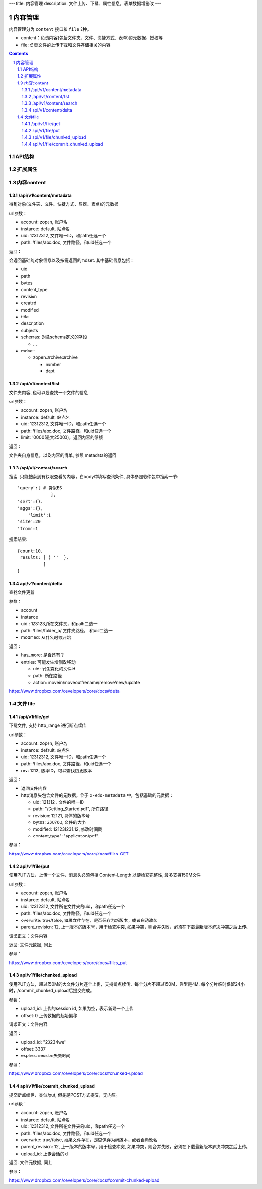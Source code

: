 ---
title: 内容管理
description: 文件上传、下载、属性信息，表单数据增删改
---

==========================
内容管理
==========================

内容管理分为 ``content`` 接口和 ``file`` 2种。

- content：负责内容(包括文件夹、文件、快捷方式、表单)的元数据、授权等
- file: 负责文件的上传下载和文件存储相关的内容

.. contents::
.. sectnum::

API结构
==============
.. raw:: html

    <?xml version="1.0"?>
    <svg width="640.0000000000001" height="480" xmlns="http://www.w3.org/2000/svg" xmlns:svg="http://www.w3.org/2000/svg">
     <!-- Created with SVG-edit - http://svg-edit.googlecode.com/ -->
     <g>
      <title>Layer 1</title>
      <rect stroke="#000000" id="svg_2" height="62" width="125" y="206" x="77" stroke-linecap="null" stroke-linejoin="null" stroke-dasharray="null" stroke-width="5" fill="#bfbfbf"/>
      <text xml:space="preserve" text-anchor="middle" font-family="serif" font-size="24" id="svg_6" y="242" x="139" stroke-linecap="null" stroke-linejoin="null" stroke-dasharray="null" stroke-width="0" stroke="#000000" fill="#000000">wo</text>
      <rect id="svg_7" height="67" width="138" y="210" x="462" stroke-linecap="null" stroke-linejoin="null" stroke-dasharray="null" stroke-width="5" stroke="#000000" fill="#bfbfbf"/>
      <text xml:space="preserve" text-anchor="middle" font-family="serif" font-size="24" id="svg_8" y="253" x="530" stroke-linecap="null" stroke-linejoin="null" stroke-dasharray="null" stroke-width="0" stroke="#000000" fill="#000000">viewer</text>
      <rect id="svg_9" height="65" width="138" y="263" x="270" stroke-linecap="null" stroke-linejoin="null" stroke-dasharray="null" stroke-width="5" stroke="#000000" fill="#bfbfbf"/>
      <text xml:space="preserve" text-anchor="middle" font-family="serif" font-size="24" id="svg_10" y="300" x="343" stroke-linecap="null" stroke-linejoin="null" stroke-dasharray="null" stroke-width="0" stroke="#000000" fill="#000000">file</text>
      <path stroke="#000000" transform="rotate(-62.2036 121.058 335.18)" id="svg_11" d="m126.202553,323.706635c-5.04361,-1.688477 5.13633,-4.544739 9.712669,-2.598816c3.906631,1.686157 -4.775925,3.830383 -9.712669,2.598816zm13.504845,3.84082c-4.121353,-1.857788 7.154877,-3.84314 10.722885,-1.986511c4.233917,1.941284 -7.208817,4.158569 -10.722885,1.986511zm15.373947,4.649109c-5.149582,-1.068054 -0.032181,-3.532349 5.299957,-3.312012c7.405563,0.346741 5.425766,4.128418 -1.797241,3.944031c-1.40184,-0.051025 -2.651398,-0.294556 -3.502716,-0.632019zm12.859711,4.105225c-4.305801,-1.679199 5.623459,-3.882568 9.797775,-2.284546c4.539444,1.776611 -5.592239,4.12262 -9.797775,2.284546zm-24.972153,0.091614c-4.787277,-1.389282 2.239929,-3.63324 7.525696,-3.047607c7.680832,0.753754 1.970337,4.376587 -4.884705,3.553192c-0.942108,-0.136841 -1.786819,-0.324707 -2.640991,-0.505615l0,0.000031zm-20.359871,0c-5.626305,-1.610779 4.652946,-4.255981 9.467659,-2.572144c4.885651,1.756897 -4.282158,4.247864 -9.467659,2.572144zm-20.112045,-0.091614c-4.30864,-1.67804 5.626305,-3.882568 9.795891,-2.284546c4.527153,1.78125 -5.577118,4.12262 -9.795891,2.284546zm-19.15477,0.091614c-5.626297,-1.610779 4.6539,-4.255981 9.468613,-2.572144c4.884705,1.756897 -4.283096,4.247864 -9.468613,2.572144zm-20.110138,-0.090454c-4.936729,-1.979553 8.414848,-4.141174 10.640594,-1.657166c1.645889,1.661774 -7.266525,3.10907 -10.640594,1.657166zm91.033882,4.40094c-4.797684,-1.526123 3.734467,-4.19104 8.854706,-2.801758c6.321548,1.382324 -2.055466,4.587646 -7.859604,3.10907c-0.327286,-0.10437 -0.66214,-0.205261 -0.995087,-0.307312l-0.000015,0zm-14.558563,3.782837c-4.044739,-1.768494 6.467209,-3.708618 10.263168,-2.050293c4.953751,1.760376 -4.994431,4.159729 -9.5755,2.401672l-0.687668,-0.351379zm-13.022415,4.704773c-4.370125,-1.224609 1.631714,-3.154297 6.387756,-2.827271c7.23909,0.572876 2.676941,4.131897 -3.962433,3.455811c-1.029129,-0.107849 -1.864395,-0.34906 -2.425323,-0.62854z" stroke-linecap="null" stroke-linejoin="null" stroke-dasharray="null" stroke-width="5" fill="#bfbfbf"/>
      <line id="svg_12" y2="327" x2="348" y1="426" x1="357" stroke-linecap="null" stroke-linejoin="null" stroke-dasharray="null" stroke-width="5" stroke="#000000" fill="none"/>
      <path stroke="#000000" transform="rotate(1.37898 332.332 217.76)" id="svg_4" d="m396.042877,225.801041c-10.564606,-3.276123 -51.145081,-4.9039 -131.130249,-5.25705l-54.085083,-0.23941l0,-2.868011l0,-2.867859l40.82106,0c48.126755,0 82.544601,-0.587891 110.621658,-1.892853c16.567383,-0.769135 22.074188,-1.259186 29.564392,-2.63443l9.202454,-1.688141l26.397766,4.686646l26.401093,4.687378l-26.694458,4.720184l-26.693573,4.718872l-4.40506,-1.365326z" stroke-linecap="null" stroke-linejoin="null" stroke-dasharray="null" stroke-width="5" fill="none"/>
      <path stroke="#000000" id="svg_14" transform="rotate(-153.124 238.628 278.688)" d="m256.135468,286.728821c-2.903122,-3.276123 -14.054367,-4.9039 -36.033844,-5.25705l-14.862259,-0.23941l0,-2.868011l0,-2.867859l11.217392,0c13.22496,0 22.68277,-0.587891 30.398178,-1.892853c4.552628,-0.769135 6.065872,-1.259186 8.124115,-2.63443l2.528793,-1.688141l7.253937,4.686646l7.254852,4.687378l-7.33548,4.720184l-7.335236,4.718872l-1.210449,-1.365326z" stroke-linecap="null" stroke-linejoin="null" stroke-dasharray="null" stroke-width="5" fill="none"/>
      <line stroke="#000000" id="svg_15" y2="157.000002" x2="414.000001" y1="257.000002" x1="338" stroke-linecap="null" stroke-linejoin="null" stroke-dasharray="null" stroke-width="5" fill="none"/>
      <ellipse ry="37" rx="56" id="svg_16" cy="116" cx="429" stroke-linecap="null" stroke-linejoin="null" stroke-dasharray="null" stroke-width="5" stroke="#000000" fill="none"/>
      <text xml:space="preserve" text-anchor="middle" font-family="serif" font-size="24" id="svg_18" y="117" x="429" stroke-linecap="null" stroke-linejoin="null" stroke-dasharray="null" stroke-width="0" stroke="#000000" fill="#000000">storage</text>
      <line id="svg_19" y2="209" x2="513" y1="145" x1="459" stroke-linecap="null" stroke-linejoin="null" stroke-dasharray="null" stroke-width="5" stroke="#000000" fill="none"/>
      <line id="svg_20" y2="278" x2="531" y1="419" x1="537" stroke-linecap="null" stroke-linejoin="null" stroke-dasharray="null" stroke-width="5" stroke="#000000" fill="none"/>
      <path d="m335,351c0.878662,-1.221344 1.40094,-1.89035 1.97467,-2.425323c0.602295,-0.561615 1.128418,-1.23822 1.457336,-1.904022c0.442993,-0.896759 1.062042,-2.007904 1.331818,-2.413147c0.577057,-0.866852 0.905365,-1.2948 1.52417,-2.170837c0.298706,-0.422852 1.102875,-1.560638 1.370667,-2.22934c0.384186,-0.959351 0.341339,-1.97467 0.341339,-2.667175c0,-0.959503 0,-1.710999 0,-2.507477c0,-1.221008 0,-2.021027 0,-2.925507c0,-0.957184 -0.047791,-1.858459 0,-2.757172c0.042725,-0.803375 0.491516,-1.609497 1.482666,-1.915985c0.635376,-0.196472 1.373627,-0.810333 2.127991,-1.073334c0.859497,-0.299683 1.87854,-0.045563 2.636017,0.02533c0.925171,0.086578 1.725037,0.275757 2.527985,0.610657c1.088593,0.454041 1.562042,0.81842 2.246185,1.415833c0.503784,0.439911 1.308838,1.274536 1.948486,1.904175c0.68811,0.677338 1.032104,1.034698 1.782501,1.670837c1.055176,0.894531 1.75061,1.321625 2.380157,1.65448c0.782227,0.413574 1.726349,0.877502 1.864014,1.593353c0.177551,0.923431 0.301361,1.985596 0.865326,2.489319c0.619415,0.553253 1.337158,1.06543 1.692017,1.835999c0.435669,0.946014 0.341705,1.837738 0.779999,2.789337c0.296356,0.643372 0.85199,1.200012 1.5,2l0.519989,0.789337l0.360016,0.725342l0.250641,0.859985" id="svg_21" stroke-linecap="null" stroke-linejoin="null" stroke-dasharray="null" stroke-width="5" stroke="#000000" fill="none"/>
      <path d="m345,406c1.700012,0 2.5625,0.131439 3.166992,0.704498c0.617584,0.58551 1.431763,0.800812 2.237,1.351501c0.943359,0.645142 1.217743,0.987122 1.817352,1.68399c0.672577,0.781677 0.995575,1.243073 1.349335,1.720001c0.768311,1.035828 1.598206,2.192688 2.034668,2.802521c0.446228,0.623505 0.895996,1.257385 1.343994,1.897491c0.446655,0.638214 0.889343,1.268829 1.717316,2.506653c0.393005,0.587585 0.766174,1.152649 1.429352,2.218689c0.303284,0.487518 0.83313,1.371704 1.045319,1.77066c0.631714,1.187653 0.024017,2.975342 0.858673,2.973328c0.929321,-0.002228 0.000061,-1.730011 0,-2.558014c-0.000092,-1.058655 -0.002228,-1.836029 -0.010681,-2.300659c-0.02002,-1.10144 -0.042969,-1.746155 -0.074646,-2.458649c-0.073212,-1.645752 -0.13446,-2.582428 -0.198669,-3.58136c-0.067047,-1.043091 -0.140991,-2.11203 -0.216003,-3.188995c-0.074341,-1.067017 -0.148865,-2.105896 -0.216003,-3.098999c-0.120056,-1.775818 -0.164429,-2.527222 -0.198669,-3.186646c-0.029846,-0.575256 -0.049316,-1.074677 -0.064484,-1.506012l-0.010162,-0.371338l-0.009338,-0.594666l-0.001343,-1.090668" id="svg_22" stroke-linecap="null" stroke-linejoin="null" stroke-dasharray="null" stroke-width="5" stroke="#000000" fill="none"/>
      <path d="m525,394c1.799988,0 2.704956,-0.072723 3.541687,0.020844c1.014771,0.113495 1.736206,0.387115 2.510132,0.740814c0.800537,0.365875 1.526733,0.869141 2.137512,1.520996c0.436218,0.465546 1.024109,1.352264 1.406189,2.027191c0.39801,0.703064 0.769653,1.432129 1.237793,2.523499c0.425476,0.991943 0.660828,1.593475 0.880005,2.394653c0.300415,1.098236 0.286682,2.093323 0.286682,2.772003c0,0.978485 0.123352,1.814087 -0.05719,2.757172c-0.177307,0.926178 -0.596375,1.588104 -0.890137,2.485657c-0.279907,0.855255 -0.187927,2.530457 -1.052673,2.386505c-0.819397,-0.136414 -0.013977,-1.796326 0.010681,-2.540009c0.029663,-0.894684 0.067139,-1.288666 0.210632,-2.839325c0.05957,-0.643646 0.131836,-1.336609 0.204041,-2.070007c0.075134,-0.763275 0.151306,-1.546478 0.221985,-2.339996c0.070679,-0.793152 0.189453,-2.339783 0.231506,-3.0755c0.07959,-1.392639 0.103516,-2.056671 0.141968,-2.701996c0.037598,-0.630676 0.121094,-1.862549 0.3125,-3.0625c0.096008,-0.601837 0.37384,-1.788513 0.538696,-2.368011c0.162598,-0.571564 0.525208,-1.66507 0.730652,-2.175995c0.565002,-1.404846 0.987671,-2.187317 1.376526,-2.893494c0.358887,-0.651642 0.874023,-1.55368 1.263672,-2.458008c0.249146,-0.578278 0.529358,-1.430176 0.957153,-2.417816c0.282715,-0.652771 0.799988,-1.52002 1.399963,-2.240021l0.789368,-0.421326l0.610657,-0.52533l0.610657,-0.489319" id="svg_23" stroke-linecap="null" stroke-linejoin="null" stroke-dasharray="null" stroke-width="5" stroke="#000000" fill="none"/>
     </g>
    </svg>

扩展属性
================

内容content
====================

/api/v1/content/metadata
-------------------------
得到对象(文件夹、文件、快捷方式、容器、表单)的元数据

url参数：

- account: zopen, 账户名
- instance: default, 站点名
- uid: 12312312, 文件唯一ID，和path任选一个
- path: /files/abc.doc, 文件路径，和uid任选一个

返回：

会返回基础的对象信息以及按需返回的mdset. 其中基础信息包括：

- uid
- path
- bytes
- content_type
- revision
- created
- modified
- title
- description
- subjects
- schemas: 对象schema定义的字段

  - ...

- mdset:

  - zopen.archive:archive

    - number
    - dept

/api/v1/content/list
-------------------------
文件夹内容, 也可以是查找一个文件的信息

url参数：

- account: zopen, 账户名
- instance: default, 站点名
- uid: 12312312, 文件唯一ID，和path任选一个
- path: /files/abc.doc, 文件路径，和uid任选一个

- limit: 10000(最大25000)，返回内容的限额

返回：

文件夹自身信息，以及内容的清单, 参照 metadata的返回

/api/v1/content/search
-------------------------
搜索.  只能搜索到有权限查看的内容，在body中填写查询条件, 具体参照软件包中搜索一节::

  'query':[ # 类似ES
               ],
  'sort':{},
  'aggs':{},
      'limit':1
  'size':20
  'from':1

搜索结果::

  {count:10,
   results: [ { ''  },
            ]
  }

api/v1/content/delta 
----------------------------------
查找文件更新

参数：

- account
- instance
- uid : 123123,所在文件夹，和path二选一
- path: /files/folder_a/ 文件夹路径， 和uid二选一
- modified: 从什么时候开始

返回：

- has_more: 是否还有？
- entries: 可能发生增删改移动

  - uid: 发生变化的文件id
  - path: 所在路径
  - action: movein/moveout/rename/remove/new/update

https://www.dropbox.com/developers/core/docs#delta

文件file
============

/api/v1/file/get 
----------------------
下载文件, 支持 http_range 进行断点续传

url参数：

- account: zopen, 账户名
- instance: default, 站点名
- uid: 12312312, 文件唯一ID，和path任选一个
- path: /files/abc.doc, 文件路径，和uid任选一个

- rev: 1212, 版本ID，可以查找历史版本

返回：

- 返回文件内容
- http消息头包含文件的元数据，位于 ``x-edo-metadata`` 中，包括基础的元数据：

  - uid: 121212 , 文件的唯一ID
  - path: "/Getting_Started.pdf", 所在路径
  - revision: 12121, 具体的版本号
  - bytes: 230783, 文件的大小
  - modified: 121231231.12, 修改时间戳
  - content_type": "application/pdf",

参照：

https://www.dropbox.com/developers/core/docs#files-GET

api/v1/file/put
---------------------------------
使用PUT方法，上传一个文件，消息头必须包括 Content-Length 以便检查完整性, 最多支持150M文件

url参数：

- account: zopen, 账户名
- instance: default, 站点名
- uid: 12312312, 文件所在文件夹的uid，和path任选一个
- path: /files/abc.doc, 文件路径，和uid任选一个
- overwrite: true/false, 如果文件存在，是否保存为新版本，或者自动改名
- parent_revision: 12, 上一版本的版本号，用于检查冲突, 如果冲突，则合并失败，必须在下载最新版本解决冲突之后上传。

请求正文：文件内容

返回: 文件元数据, 同上

参照：

https://www.dropbox.com/developers/core/docs#files_put

api/v1/file/chunked_upload 
------------------------------------------
使用PUT方法，超过150M的大文件分片逐个上传，支持断点续传，每个分片不超过150M，典型是4M. 每个分片临时保留24小时，/commit_chunked_upload后提交完成。

参数：

- upload_id: 上传的session id, 如果为空，表示新建一个上传
- offset: 0 上传数据的起始偏移

请求正文：文件内容

返回：

- upload_id: "23234we"
- offset: 3337
- expires: session失效时间

参照：

https://www.dropbox.com/developers/core/docs#chunked-upload

api/v1/file/commit_chunked_upload
--------------------------------------------------
提交断点续传，类似/put, 但是是POST方式提交，无内容。

url参数：

- account: zopen, 账户名
- instance: default, 站点名
- uid: 12312312, 文件所在文件夹的uid，和path任选一个
- path: /files/abc.doc, 文件路径，和uid任选一个
- overwrite: true/false, 如果文件存在，是否保存为新版本，或者自动改名
- parent_revision: 12, 上一版本的版本号，用于检查冲突, 如果冲突，则合并失败，必须在下载最新版本解决冲突之后上传。
- upload_id: 上传会话的id

返回: 文件元数据, 同上

参照：

https://www.dropbox.com/developers/core/docs#commit-chunked-upload

